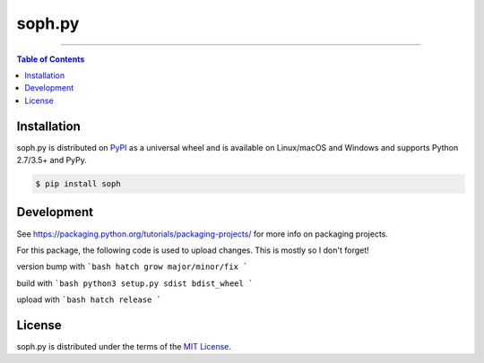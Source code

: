 soph.py
=======

-----

.. contents:: **Table of Contents**
    :backlinks: none

Installation
------------

soph.py is distributed on `PyPI <https://pypi.org>`_ as a universal
wheel and is available on Linux/macOS and Windows and supports
Python 2.7/3.5+ and PyPy.

.. code-block:: bash

    $ pip install soph

Development
-----------

See https://packaging.python.org/tutorials/packaging-projects/ for more info on packaging projects.

For this package, the following code is used to upload changes. This is mostly so I don't forget!

version bump with
```bash
hatch grow major/minor/fix
```

build with
```bash
python3 setup.py sdist bdist_wheel
```

upload with
```bash
hatch release
```

License
-------

soph.py is distributed under the terms of the
`MIT License <https://choosealicense.com/licenses/mit>`_.
